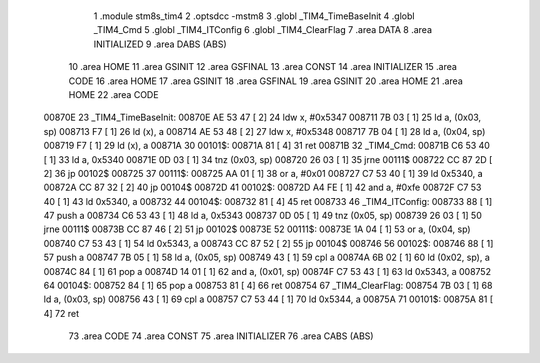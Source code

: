                                       1 .module stm8s_tim4
                                      2 .optsdcc -mstm8
                                      3 .globl _TIM4_TimeBaseInit
                                      4 .globl _TIM4_Cmd
                                      5 .globl _TIM4_ITConfig
                                      6 .globl _TIM4_ClearFlag
                                      7 .area DATA
                                      8 .area INITIALIZED
                                      9 .area DABS (ABS)
                                     10 .area HOME
                                     11 .area GSINIT
                                     12 .area GSFINAL
                                     13 .area CONST
                                     14 .area INITIALIZER
                                     15 .area CODE
                                     16 .area HOME
                                     17 .area GSINIT
                                     18 .area GSFINAL
                                     19 .area GSINIT
                                     20 .area HOME
                                     21 .area HOME
                                     22 .area CODE
      00870E                         23 _TIM4_TimeBaseInit:
      00870E AE 53 47         [ 2]   24 ldw	x, #0x5347
      008711 7B 03            [ 1]   25 ld	a, (0x03, sp)
      008713 F7               [ 1]   26 ld	(x), a
      008714 AE 53 48         [ 2]   27 ldw	x, #0x5348
      008717 7B 04            [ 1]   28 ld	a, (0x04, sp)
      008719 F7               [ 1]   29 ld	(x), a
      00871A                         30 00101$:
      00871A 81               [ 4]   31 ret
      00871B                         32 _TIM4_Cmd:
      00871B C6 53 40         [ 1]   33 ld	a, 0x5340
      00871E 0D 03            [ 1]   34 tnz	(0x03, sp)
      008720 26 03            [ 1]   35 jrne	00111$
      008722 CC 87 2D         [ 2]   36 jp	00102$
      008725                         37 00111$:
      008725 AA 01            [ 1]   38 or	a, #0x01
      008727 C7 53 40         [ 1]   39 ld	0x5340, a
      00872A CC 87 32         [ 2]   40 jp	00104$
      00872D                         41 00102$:
      00872D A4 FE            [ 1]   42 and	a, #0xfe
      00872F C7 53 40         [ 1]   43 ld	0x5340, a
      008732                         44 00104$:
      008732 81               [ 4]   45 ret
      008733                         46 _TIM4_ITConfig:
      008733 88               [ 1]   47 push	a
      008734 C6 53 43         [ 1]   48 ld	a, 0x5343
      008737 0D 05            [ 1]   49 tnz	(0x05, sp)
      008739 26 03            [ 1]   50 jrne	00111$
      00873B CC 87 46         [ 2]   51 jp	00102$
      00873E                         52 00111$:
      00873E 1A 04            [ 1]   53 or	a, (0x04, sp)
      008740 C7 53 43         [ 1]   54 ld	0x5343, a
      008743 CC 87 52         [ 2]   55 jp	00104$
      008746                         56 00102$:
      008746 88               [ 1]   57 push	a
      008747 7B 05            [ 1]   58 ld	a, (0x05, sp)
      008749 43               [ 1]   59 cpl	a
      00874A 6B 02            [ 1]   60 ld	(0x02, sp), a
      00874C 84               [ 1]   61 pop	a
      00874D 14 01            [ 1]   62 and	a, (0x01, sp)
      00874F C7 53 43         [ 1]   63 ld	0x5343, a
      008752                         64 00104$:
      008752 84               [ 1]   65 pop	a
      008753 81               [ 4]   66 ret
      008754                         67 _TIM4_ClearFlag:
      008754 7B 03            [ 1]   68 ld	a, (0x03, sp)
      008756 43               [ 1]   69 cpl	a
      008757 C7 53 44         [ 1]   70 ld	0x5344, a
      00875A                         71 00101$:
      00875A 81               [ 4]   72 ret
                                     73 .area CODE
                                     74 .area CONST
                                     75 .area INITIALIZER
                                     76 .area CABS (ABS)
